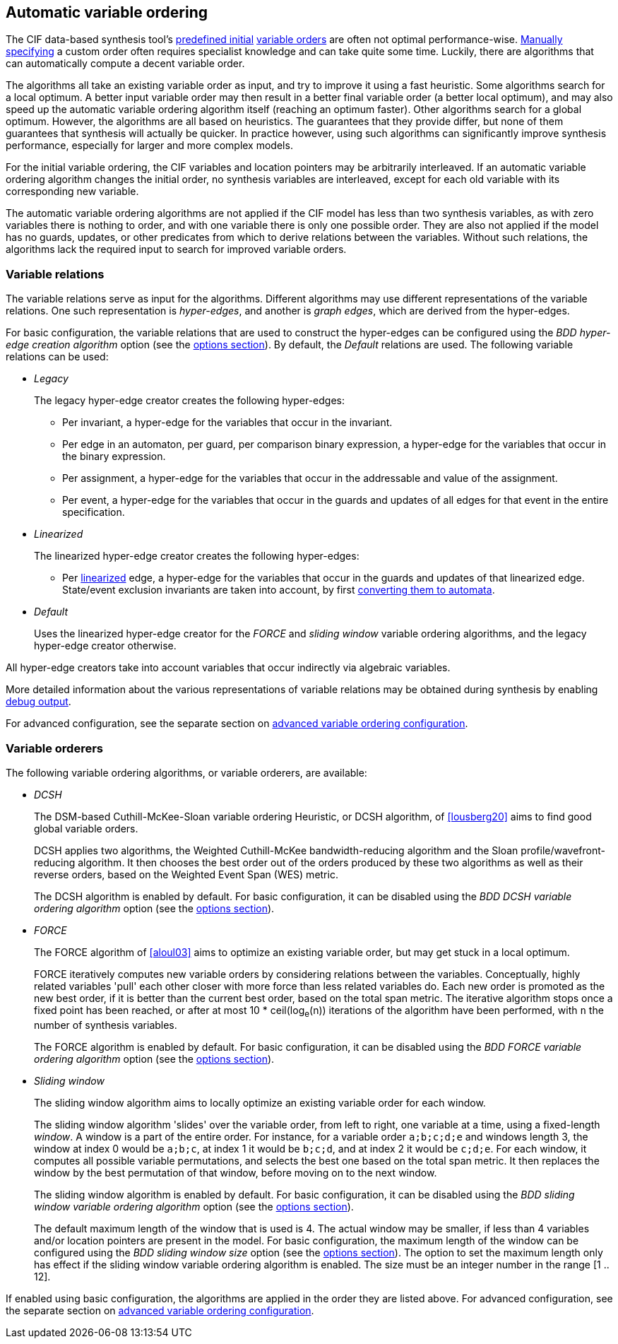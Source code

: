 //////////////////////////////////////////////////////////////////////////////
// Copyright (c) 2010, 2023 Contributors to the Eclipse Foundation
//
// See the NOTICE file(s) distributed with this work for additional
// information regarding copyright ownership.
//
// This program and the accompanying materials are made available
// under the terms of the MIT License which is available at
// https://opensource.org/licenses/MIT
//
// SPDX-License-Identifier: MIT
//////////////////////////////////////////////////////////////////////////////

[[tools-datasynth-var-order-auto-var-ordering]]
== Automatic variable ordering

The CIF data-based synthesis tool's <<tools-datasynth-var-order-initial-ordering,predefined initial>> <<tools-datasynth-var-order,variable orders>> are often not optimal performance-wise.
<<tools-datasynth-var-order-initial-ordering-custom,Manually specifying>> a custom order often requires specialist knowledge and can take quite some time.
Luckily, there are algorithms that can automatically compute a decent variable order.

The algorithms all take an existing variable order as input, and try to improve it using a fast heuristic.
Some algorithms search for a local optimum.
A better input variable order may then result in a better final variable order (a better local optimum), and may also speed up the automatic variable ordering algorithm itself (reaching an optimum faster).
Other algorithms search for a global optimum.
However, the algorithms are all based on heuristics.
The guarantees that they provide differ, but none of them guarantees that synthesis will actually be quicker.
In practice however, using such algorithms can significantly improve synthesis performance, especially for larger and more complex models.

For the initial variable ordering, the CIF variables and location pointers may be arbitrarily interleaved.
If an automatic variable ordering algorithm changes the initial order, no synthesis variables are interleaved, except for each old variable with its corresponding new variable.

The automatic variable ordering algorithms are not applied if the CIF model has less than two synthesis variables, as with zero variables there is nothing to order, and with one variable there is only one possible order.
They are also not applied if the model has no guards, updates, or other predicates from which to derive relations between the variables.
Without such relations, the algorithms lack the required input to search for improved variable orders.

[[tools-datasynth-var-order-auto-var-ordering-relations]]
=== Variable relations

The variable relations serve as input for the algorithms.
Different algorithms may use different representations of the variable relations.
One such representation is _hyper-edges_, and another is _graph edges_, which are derived from the hyper-edges.

For basic configuration, the variable relations that are used to construct the hyper-edges can be configured using the _BDD hyper-edge creation algorithm_ option (see the <<tools-datasynth-options,options section>>).
By default, the _Default_ relations are used.
The following variable relations can be used:

[[tools-datasynth-var-order-auto-var-ordering-relations-legacy]]
* _Legacy_
+
The legacy hyper-edge creator creates the following hyper-edges:
+
** Per invariant, a hyper-edge for the variables that occur in the invariant.
** Per edge in an automaton, per guard, per comparison binary expression, a hyper-edge for the variables that occur in the binary expression.
** Per assignment, a hyper-edge for the variables that occur in the addressable and value of the assignment.
** Per event, a hyper-edge for the variables that occur in the guards and updates of all edges for that event in the entire specification.

[[tools-datasynth-var-order-auto-var-ordering-relations-linearized]]
* _Linearized_
+
The linearized hyper-edge creator creates the following hyper-edges:
+
** Per <<tools-cif2cif-chapter-linearize-product,linearized>> edge, a hyper-edge for the variables that occur in the guards and updates of that linearized edge.
State/event exclusion invariants are taken into account, by first <<tools-cif2cif-chapter-elim-state-event-excl-invs,converting them to automata>>.

[[tools-datasynth-var-order-auto-var-ordering-relations-default]]
* _Default_
+
Uses the linearized hyper-edge creator for the _FORCE_ and _sliding window_ variable ordering algorithms, and the legacy hyper-edge creator otherwise.

All hyper-edge creators take into account variables that occur indirectly via algebraic variables.

More detailed information about the various representations of variable relations may be obtained during synthesis by enabling <<tools-datasynth-dbg-output,debug output>>.

For advanced configuration, see the separate section on <<tools-datasynth-var-order-adv-config,advanced variable ordering configuration>>.

=== Variable orderers

The following variable ordering algorithms, or variable orderers, are available:

[[tools-datasynth-var-order-auto-var-ordering-orderers-dcsh]]
* _DCSH_
+
The DSM-based Cuthill-McKee-Sloan variable ordering Heuristic, or DCSH algorithm, of <<lousberg20>> aims to find good global variable orders.
+
DCSH applies two algorithms, the Weighted Cuthill-McKee bandwidth-reducing algorithm and the Sloan profile/wavefront-reducing algorithm.
It then chooses the best order out of the orders produced by these two algorithms as well as their reverse orders, based on the Weighted Event Span (WES) metric.
+
The DCSH algorithm is enabled by default.
For basic configuration, it can be disabled using the _BDD DCSH variable ordering algorithm_ option (see the <<tools-datasynth-options,options section>>).

[[tools-datasynth-var-order-auto-var-ordering-orderers-force]]
* _FORCE_
+
The FORCE algorithm of <<aloul03>> aims to optimize an existing variable order, but may get stuck in a local optimum.
+
FORCE iteratively computes new variable orders by considering relations between the variables.
Conceptually, highly related variables 'pull' each other closer with more force than less related variables do.
Each new order is promoted as the new best order, if it is better than the current best order, based on the total span metric.
The iterative algorithm stops once a fixed point has been reached, or after at most 10 * ceil(log~e~(n)) iterations of the algorithm have been performed, with `n` the number of synthesis variables.
+
The FORCE algorithm is enabled by default.
For basic configuration, it can be disabled using the _BDD FORCE variable ordering algorithm_ option (see the <<tools-datasynth-options,options section>>).

[[tools-datasynth-var-order-auto-var-ordering-orderers-sliding-window]]
* _Sliding window_
+
The sliding window algorithm aims to locally optimize an existing variable order for each window.
+
The sliding window algorithm 'slides' over the variable order, from left to right, one variable at a time, using a fixed-length _window_.
A window is a part of the entire order.
For instance, for a variable order `a;b;c;d;e` and windows length 3, the window at index 0 would be `a;b;c`, at index 1 it would be `b;c;d`, and at index 2 it would be `c;d;e`.
For each window, it computes all possible variable permutations, and selects the best one based on the total span metric.
It then replaces the window by the best permutation of that window, before moving on to the next window.
+
The sliding window algorithm is enabled by default.
For basic configuration, it can be disabled using the _BDD sliding window variable ordering algorithm_ option (see the <<tools-datasynth-options,options section>>).
+
The default maximum length of the window that is used is 4.
The actual window may be smaller, if less than 4 variables and/or location pointers are present in the model.
For basic configuration, the maximum length of the window can be configured using the _BDD sliding window size_ option (see the <<tools-datasynth-options,options section>>).
The option to set the maximum length only has effect if the sliding window variable ordering algorithm is enabled.
The size must be an integer number in the range [1 .. 12].

If enabled using basic configuration, the algorithms are applied in the order they are listed above.
For advanced configuration, see the separate section on <<tools-datasynth-var-order-adv-config,advanced variable ordering configuration>>.
